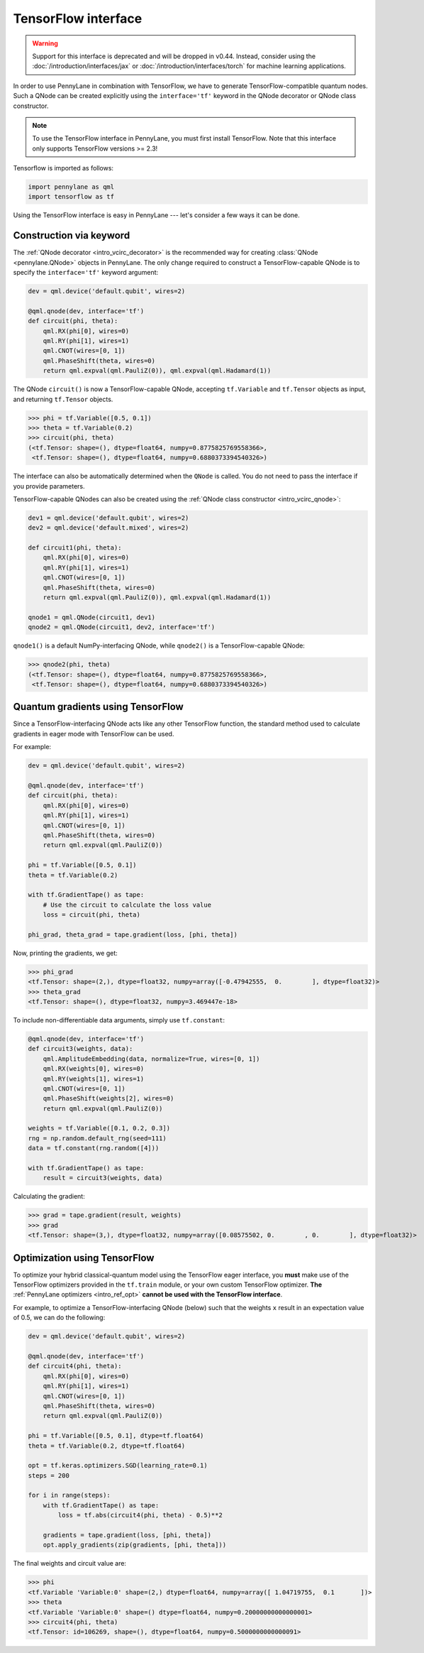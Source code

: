 .. _tf_interf:

TensorFlow interface
=====================

.. warning::

    Support for this interface is deprecated and will be dropped in v0.44.
    Instead, consider using the :doc:`/introduction/interfaces/jax` or :doc:`/introduction/interfaces/torch` for
    machine learning applications.

In order to use PennyLane in combination with TensorFlow, we have to generate TensorFlow-compatible
quantum nodes. Such a QNode can be created explicitly using the ``interface='tf'`` keyword in the
QNode decorator or QNode class constructor.

.. note::
    To use the TensorFlow interface in PennyLane, you must first install TensorFlow.
    Note that this interface only supports TensorFlow versions >= 2.3!

Tensorflow is imported as follows:

.. code::

    import pennylane as qml
    import tensorflow as tf

Using the TensorFlow interface is easy in PennyLane --- let's consider a few ways
it can be done.


.. _tf_interf_keyword:

Construction via keyword
------------------------

The :ref:`QNode decorator <intro_vcirc_decorator>` is the recommended way for creating
:class:`QNode <pennylane.QNode>` objects in PennyLane. The only change required to construct a TensorFlow-capable
QNode is to specify the ``interface='tf'`` keyword argument:

.. code-block:: python

    dev = qml.device('default.qubit', wires=2)

    @qml.qnode(dev, interface='tf')
    def circuit(phi, theta):
        qml.RX(phi[0], wires=0)
        qml.RY(phi[1], wires=1)
        qml.CNOT(wires=[0, 1])
        qml.PhaseShift(theta, wires=0)
        return qml.expval(qml.PauliZ(0)), qml.expval(qml.Hadamard(1))

The QNode ``circuit()`` is now a TensorFlow-capable QNode, accepting ``tf.Variable`` and
``tf.Tensor`` objects as input, and returning ``tf.Tensor`` objects.

>>> phi = tf.Variable([0.5, 0.1])
>>> theta = tf.Variable(0.2)
>>> circuit(phi, theta)
(<tf.Tensor: shape=(), dtype=float64, numpy=0.8775825769558366>,
 <tf.Tensor: shape=(), dtype=float64, numpy=0.6880373394540326>)

The interface can also be automatically determined when the ``QNode`` is called. You do not need to pass the interface
if you provide parameters.

TensorFlow-capable QNodes can also be created using the
:ref:`QNode class constructor <intro_vcirc_qnode>`:

.. code-block:: python

    dev1 = qml.device('default.qubit', wires=2)
    dev2 = qml.device('default.mixed', wires=2)

    def circuit1(phi, theta):
        qml.RX(phi[0], wires=0)
        qml.RY(phi[1], wires=1)
        qml.CNOT(wires=[0, 1])
        qml.PhaseShift(theta, wires=0)
        return qml.expval(qml.PauliZ(0)), qml.expval(qml.Hadamard(1))

    qnode1 = qml.QNode(circuit1, dev1)
    qnode2 = qml.QNode(circuit1, dev2, interface='tf')

``qnode1()`` is a default NumPy-interfacing QNode, while ``qnode2()`` is a TensorFlow-capable
QNode:

>>> qnode2(phi, theta)
(<tf.Tensor: shape=(), dtype=float64, numpy=0.8775825769558366>,
 <tf.Tensor: shape=(), dtype=float64, numpy=0.6880373394540326>)


.. _tf_qgrad:

Quantum gradients using TensorFlow
----------------------------------

Since a TensorFlow-interfacing QNode acts like any other TensorFlow function,
the standard method used to calculate gradients in eager mode with TensorFlow can be used.

For example:

.. code-block:: python

    dev = qml.device('default.qubit', wires=2)

    @qml.qnode(dev, interface='tf')
    def circuit(phi, theta):
        qml.RX(phi[0], wires=0)
        qml.RY(phi[1], wires=1)
        qml.CNOT(wires=[0, 1])
        qml.PhaseShift(theta, wires=0)
        return qml.expval(qml.PauliZ(0))

    phi = tf.Variable([0.5, 0.1])
    theta = tf.Variable(0.2)

    with tf.GradientTape() as tape:
        # Use the circuit to calculate the loss value
        loss = circuit(phi, theta)

    phi_grad, theta_grad = tape.gradient(loss, [phi, theta])

Now, printing the gradients, we get:

>>> phi_grad
<tf.Tensor: shape=(2,), dtype=float32, numpy=array([-0.47942555,  0.        ], dtype=float32)>
>>> theta_grad
<tf.Tensor: shape=(), dtype=float32, numpy=3.469447e-18>

To include non-differentiable data arguments, simply use ``tf.constant``:

.. code-block:: python

    @qml.qnode(dev, interface='tf')
    def circuit3(weights, data):
        qml.AmplitudeEmbedding(data, normalize=True, wires=[0, 1])
        qml.RX(weights[0], wires=0)
        qml.RY(weights[1], wires=1)
        qml.CNOT(wires=[0, 1])
        qml.PhaseShift(weights[2], wires=0)
        return qml.expval(qml.PauliZ(0))

    weights = tf.Variable([0.1, 0.2, 0.3])
    rng = np.random.default_rng(seed=111)
    data = tf.constant(rng.random([4]))

    with tf.GradientTape() as tape:
        result = circuit3(weights, data)

Calculating the gradient:

>>> grad = tape.gradient(result, weights)
>>> grad
<tf.Tensor: shape=(3,), dtype=float32, numpy=array([0.08575502, 0.        , 0.        ], dtype=float32)>


.. _tf_optimize:

Optimization using TensorFlow
-----------------------------

To optimize your hybrid classical-quantum model using the TensorFlow eager interface,
you **must** make use of the TensorFlow optimizers provided in the ``tf.train`` module,
or your own custom TensorFlow optimizer. **The** :ref:`PennyLane optimizers <intro_ref_opt>`
**cannot be used with the TensorFlow interface**.

For example, to optimize a TensorFlow-interfacing QNode (below) such that the weights ``x``
result in an expectation value of 0.5, we can do the following:

.. code-block:: python

    dev = qml.device('default.qubit', wires=2)

    @qml.qnode(dev, interface='tf')
    def circuit4(phi, theta):
        qml.RX(phi[0], wires=0)
        qml.RY(phi[1], wires=1)
        qml.CNOT(wires=[0, 1])
        qml.PhaseShift(theta, wires=0)
        return qml.expval(qml.PauliZ(0))

    phi = tf.Variable([0.5, 0.1], dtype=tf.float64)
    theta = tf.Variable(0.2, dtype=tf.float64)

    opt = tf.keras.optimizers.SGD(learning_rate=0.1)
    steps = 200

    for i in range(steps):
        with tf.GradientTape() as tape:
            loss = tf.abs(circuit4(phi, theta) - 0.5)**2

        gradients = tape.gradient(loss, [phi, theta])
        opt.apply_gradients(zip(gradients, [phi, theta]))


The final weights and circuit value are:

>>> phi
<tf.Variable 'Variable:0' shape=(2,) dtype=float64, numpy=array([ 1.04719755,  0.1       ])>
>>> theta
<tf.Variable 'Variable:0' shape=() dtype=float64, numpy=0.20000000000000001>
>>> circuit4(phi, theta)
<tf.Tensor: id=106269, shape=(), dtype=float64, numpy=0.5000000000000091>
